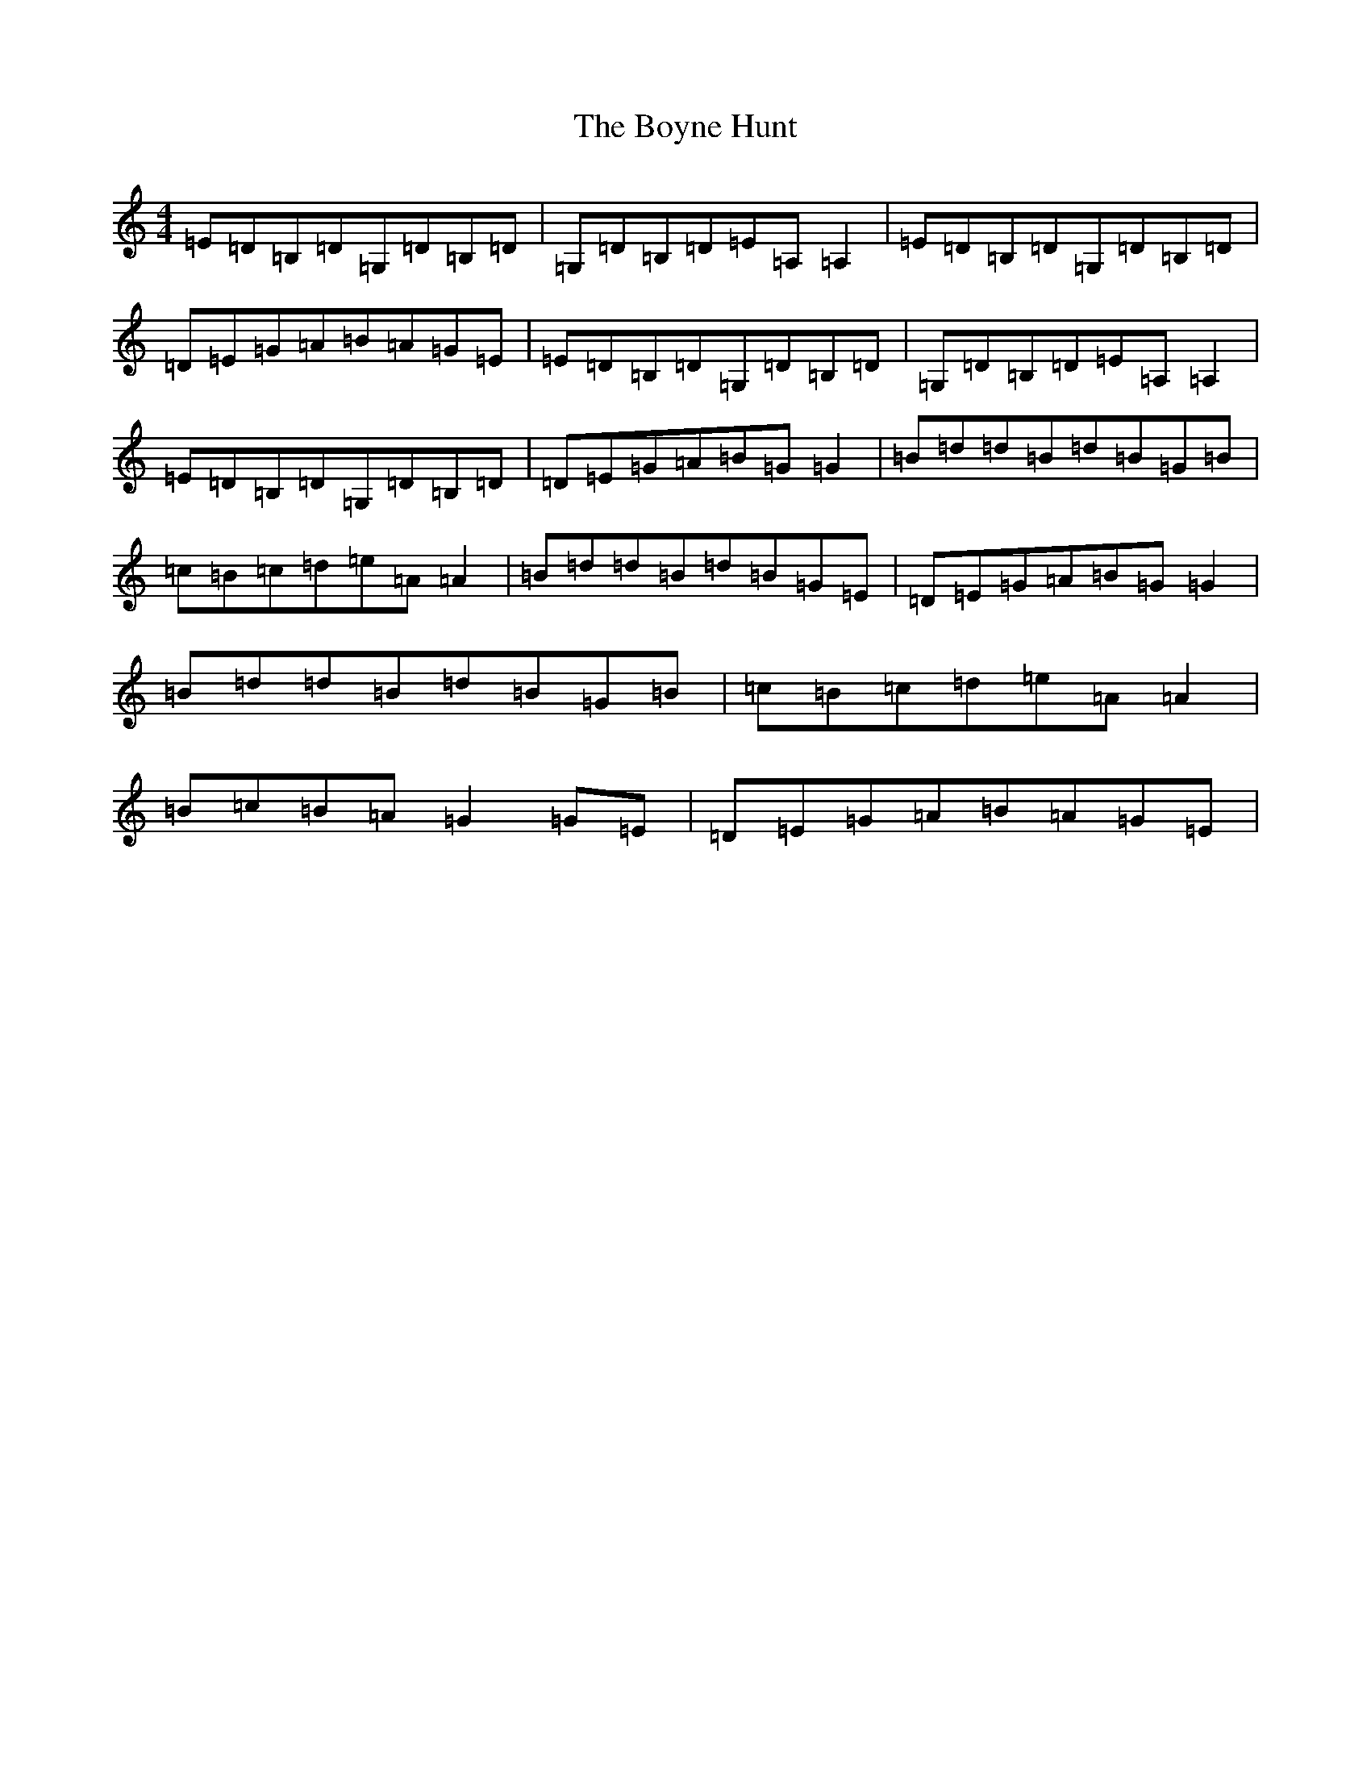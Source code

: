 X: 2404
T: Boyne Hunt, The
S: https://thesession.org/tunes/142#setting12763
R: reel
M:4/4
L:1/8
K: C Major
=E=D=B,=D=G,=D=B,=D|=G,=D=B,=D=E=A,=A,2|=E=D=B,=D=G,=D=B,=D|=D=E=G=A=B=A=G=E|=E=D=B,=D=G,=D=B,=D|=G,=D=B,=D=E=A,=A,2|=E=D=B,=D=G,=D=B,=D|=D=E=G=A=B=G=G2|=B=d=d=B=d=B=G=B|=c=B=c=d=e=A=A2|=B=d=d=B=d=B=G=E|=D=E=G=A=B=G=G2|=B=d=d=B=d=B=G=B|=c=B=c=d=e=A=A2|=B=c=B=A=G2=G=E|=D=E=G=A=B=A=G=E|